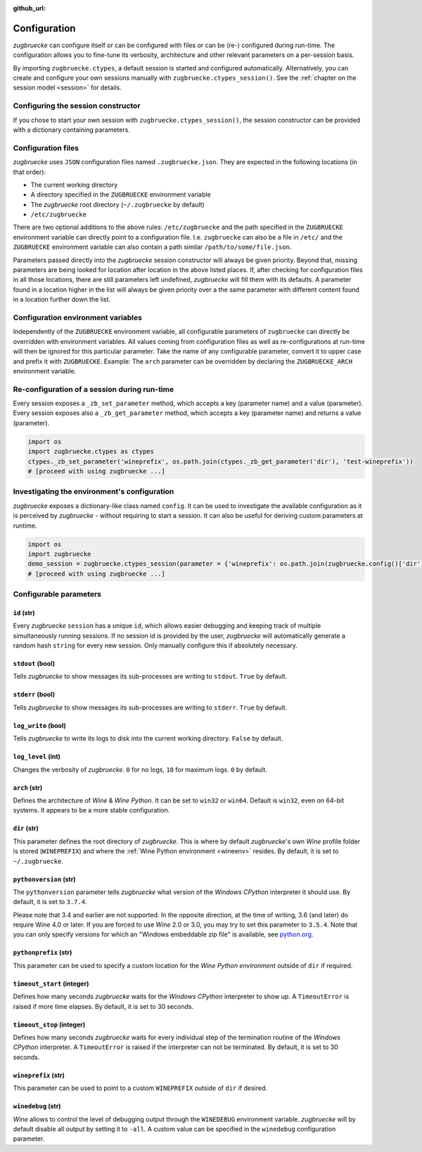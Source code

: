 :github_url:

.. _configuration:

.. index::
	pair: python; version
	triple: python; arch; architecture
	triple: wine; arch; architecture
	triple: log; level; write
	statement: zugbruecke.ctypes._zb_set_parameter
	module: zugbruecke.core.config

Configuration
=============

*zugbruecke* can configure itself or can be configured with files or can be (re-) configured during run-time. The configuration allows you to fine-tune its verbosity, architecture and other relevant parameters on a per-session basis.

By importing ``zugbruecke.ctypes``, a default session is started and configured automatically. Alternatively, you can create and configure your own sessions manually with ``zugbruecke.ctypes_session()``. See the :ref:`chapter on the session model <session>` for details.

.. _configconstructor:

Configuring the session constructor
-----------------------------------

If you chose to start your own session with ``zugbruecke.ctypes_session()``, the session constructor can be provided with a dictionary containing parameters.

Configuration files
-------------------

*zugbruecke* uses ``JSON`` configuration files named ``.zugbruecke.json``. They are expected in the following locations (in that order):

* The current working directory
* A directory specified in the ``ZUGBRUECKE`` environment variable
* The *zugbruecke* root directory (``~/.zugbruecke`` by default)
* ``/etc/zugbruecke``

There are two optional additions to the above rules: ``/etc/zugbruecke`` and the path specified in the ``ZUGBRUECKE`` environment variable can directly point to a configuration file. I.e. ``zugbruecke`` can also be a file in ``/etc/`` and the ``ZUGBRUECKE`` environment variable can also contain a path similar ``/path/to/some/file.json``.

Parameters passed directly into the *zugbruecke* session constructor will always be given priority. Beyond that, missing parameters are being looked for location after location in the above listed places. If, after checking for configuration files in all those locations, there are still parameters left undefined, *zugbruecke* will fill them with its defaults. A parameter found in a location higher in the list will always be given priority over a the same parameter with different content found in a location further down the list.

Configuration environment variables
-----------------------------------

Independently of the ``ZUGBRUECKE`` environment variable, all configurable parameters of ``zugbruecke`` can directly be overridden with environment variables. All values coming from configuration files as well as re-configurations at run-time will then be ignored for this particular parameter. Take the name of any configurable parameter, convert it to upper case and prefix it with ``ZUGBRUECKE``. Example: The ``arch`` parameter can be overridden by declaring the ``ZUGBRUECKE_ARCH`` environment variable.

.. _reconfiguration:

Re-configuration of a session during run-time
---------------------------------------------

Every session exposes a ``_zb_set_parameter`` method, which accepts a key (parameter name) and a value (parameter). Every session exposes also a ``_zb_get_parameter`` method, which accepts a key (parameter name) and returns a value (parameter).

.. code:: python

	import os
	import zugbruecke.ctypes as ctypes
	ctypes._zb_set_parameter('wineprefix', os.path.join(ctypes._zb_get_parameter('dir'), 'test-wineprefix'))
	# [proceed with using zugbruecke ...]

Investigating the environment's configuration
---------------------------------------------

*zugbruecke* exposes a dictionary-like class named ``config``. It can be used to investigate the available configuration as it is perceived by *zugbruecke* - without requiring to start a session. It can also be useful for deriving custom parameters at runtime.

.. code:: python

	import os
	import zugbruecke
	demo_session = zugbruecke.ctypes_session(parameter = {'wineprefix': os.path.join(zugbruecke.config()['dir'], 'test-wineprefix')})
	# [proceed with using zugbruecke ...]

.. _configparameter:

Configurable parameters
-----------------------

``id`` (str)
^^^^^^^^^^^^

Every *zugbruecke* ``session`` has a unique ``id``, which allows easier debugging and keeping track of multiple simultaneously running sessions. If no session id is provided by the user, *zugbruecke* will automatically generate a random hash ``string`` for every new session. Only manually configure this if absolutely necessary.

``stdout`` (bool)
^^^^^^^^^^^^^^^^^

Tells *zugbruecke* to show messages its sub-processes are writing to ``stdout``. ``True`` by default.

``stderr`` (bool)
^^^^^^^^^^^^^^^^^

Tells *zugbruecke* to show messages its sub-processes are writing to ``stderr``. ``True`` by default.

``log_write`` (bool)
^^^^^^^^^^^^^^^^^^^^

Tells *zugbruecke* to write its logs to disk into the current working directory. ``False`` by default.

``log_level`` (int)
^^^^^^^^^^^^^^^^^^^

Changes the verbosity of *zugbruecke*. ``0`` for no logs, ``10`` for maximum logs. ``0`` by default.

``arch`` (str)
^^^^^^^^^^^^^^

Defines the architecture of *Wine* & *Wine* *Python*. It can be set to ``win32`` or ``win64``. Default is ``win32``, even on 64-bit systems. It appears to be a more stable configuration.

``dir`` (str)
^^^^^^^^^^^^^

This parameter defines the root directory of *zugbruecke*. This is where by default *zugbruecke*'s own *Wine* profile folder is stored (``WINEPREFIX``) and where the :ref:`Wine Python environment <wineenv>` resides. By default, it is set to ``~/.zugbruecke``.

``pythonversion`` (str)
^^^^^^^^^^^^^^^^^^^^^^^

The ``pythonversion`` parameter tells *zugbruecke* what version of the *Windows* *CPython* interpreter it should use. By default, it is set to ``3.7.4``.

Please note that 3.4 and earlier are not supported. In the opposite direction, at the time of writing, 3.6 (and later) do require Wine 4.0 or later. If you are forced to use *Wine* 2.0 or 3.0, you may try to set this parameter to ``3.5.4``. Note that you can only specify versions for which an "Windows embeddable zip file" is available, see `python.org`_.

.. _python.org: https://www.python.org/downloads/windows/

``pythonprefix`` (str)
^^^^^^^^^^^^^^^^^^^^^^^

This parameter can be used to specify a custom location for the *Wine Python environment* outside of ``dir`` if required.

``timeout_start`` (integer)
^^^^^^^^^^^^^^^^^^^^^^^^^^^

Defines how many seconds *zugbruecke* waits for the *Windows* *CPython* interpreter to show up. A ``TimeoutError`` is raised if more time elapses. By default, it is set to 30 seconds.

``timeout_stop`` (integer)
^^^^^^^^^^^^^^^^^^^^^^^^^^

Defines how many seconds *zugbruecke* waits for every individual step of the termination routine of the *Windows* *CPython* interpreter. A ``TimeoutError`` is raised if the interpreter can not be terminated. By default, it is set to 30 seconds.

``wineprefix`` (str)
^^^^^^^^^^^^^^^^^^^^

This parameter can be used to point to a custom ``WINEPREFIX`` outside of ``dir`` if desired.

``winedebug`` (str)
^^^^^^^^^^^^^^^^^^^

*Wine* allows to control the level of debugging output through the ``WINEDEBUG`` environment variable. *zugbruecke* will by default disable all output by setting it to ``-all``. A custom value can be specified in the ``winedebug`` configuration parameter.
